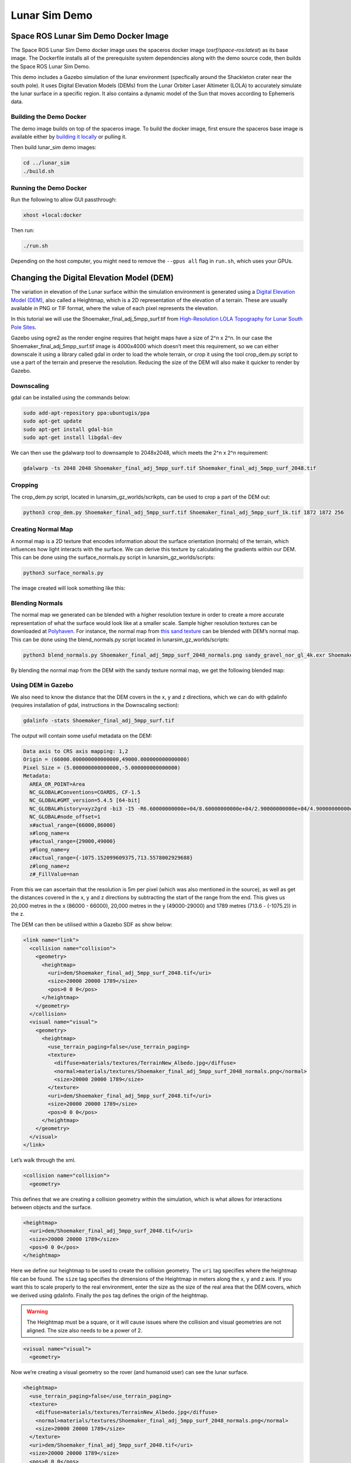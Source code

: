 Lunar Sim Demo
==============

Space ROS Lunar Sim Demo Docker Image
-------------------------------------

The Space ROS Lunar Sim Demo docker image uses the spaceros docker image (*osrf/space-ros:latest*) as its base image.
The Dockerfile installs all of the prerequisite system dependencies along with the demo source code, then builds the Space ROS Lunar Sim Demo.

This demo includes a Gazebo simulation of the lunar environment (specfically around the Shackleton crater near the south pole). It uses
Digital Elevation Models (DEMs) from the Lunar Orbiter Laser Altimeter (LOLA) to accurately simulate the lunar surface in a specific region. It also contains a dynamic model of the Sun that moves according to Ephemeris data.

Building the Demo Docker
^^^^^^^^^^^^^^^^^^^^^^^^

The demo image builds on top of the spaceros image.
To build the docker image, first ensure the spaceros base image is available either by `building it locally <https://github.com/space-ros/space-ros>`_ or pulling it.

Then build lunar_sim demo images:

.. code-block:: bash

  cd ../lunar_sim
  ./build.sh


Running the Demo Docker
^^^^^^^^^^^^^^^^^^^^^^^

Run the following to allow GUI passthrough:

.. code-block:: bash

  xhost +local:docker


Then run:

.. code-block:: bash

  ./run.sh


Depending on the host computer, you might need to remove the ``--gpus all`` flag in ``run.sh``, which uses your GPUs.

Changing the Digital Elevation Model (DEM)
------------------------------------------

The variation in elevation of the Lunar surface within the simulation
environment is generated using a `Digital Elevation Model
(DEM) <https://en.wikipedia.org/wiki/Digital_elevation_model>`_, also
called a Heightmap, which is a 2D representation of the elevation of a
terrain. These are usually available in PNG or TIF format, where the
value of each pixel represents the elevation.

In this tutorial we will use the Shoemaker_final_adj_5mpp_surf.tif from
`High-Resolution LOLA Topography for Lunar South Pole
Sites <https://pgda.gsfc.nasa.gov/products/78>`_.

Gazebo using ogre2 as the render engine requires that height maps have a
size of 2^n x 2^n. In our case the Shoemaker_final_adj_5mpp_surf.tif
image is 4000x4000 which doesn’t meet this requirement, so we can either
downscale it using a library called gdal in order to load the whole
terrain, or crop it using the tool crop_dem.py script to use a part of
the terrain and preserve the resolution. Reducing the size of the DEM
will also make it quicker to render by Gazebo.

Downscaling
^^^^^^^^^^^
gdal can be installed using the commands below:

.. code:: bash

   sudo add-apt-repository ppa:ubuntugis/ppa
   sudo apt-get update
   sudo apt-get install gdal-bin
   sudo apt-get install libgdal-dev

We can then use the gdalwarp tool to downsample to 2048x2048, which
meets the 2^n x 2^n requirement:

.. code:: bash

  gdalwarp -ts 2048 2048 Shoemaker_final_adj_5mpp_surf.tif Shoemaker_final_adj_5mpp_surf_2048.tif

Cropping
^^^^^^^^

The crop_dem.py script, located in lunarsim_gz_worlds/scrikpts, can be
used to crop a part of the DEM out:

.. code:: bash

  python3 crop_dem.py Shoemaker_final_adj_5mpp_surf.tif Shoemaker_final_adj_5mpp_surf_1k.tif 1872 1872 256

Creating Normal Map
^^^^^^^^^^^^^^^^^^^

A normal map is a 2D texture that encodes information about the surface
orientation (normals) of the terrain, which influences how light
interacts with the surface. We can derive this texture by calculating
the gradients within our DEM. This can be done using the
surface_normals.py script in lunarsim_gz_worlds/scripts:

.. code:: bash

  python3 surface_normals.py

The image created will look something like this:

.. image:: /images/lunar_normal_map.png

.. rst-class:: image-subtitle

    Normal map generated from the DEM

Blending Normals
^^^^^^^^^^^^^^^^
The normal map we generated can be blended with a higher resolution texture
in order to create a more accurate representation of what the surface
would look like at a smaller scale. Sample higher resolution textures
can be downloaded at `Polyhaven <https://polyhaven.com/>`_. For
instance, the normal map from `this sand
texture <https://polyhaven.com/a/sandy_gravel>`_ can be blended with
DEM’s normal map. This can be done using the blend_normals.py script
located in lunarsim_gz_worlds/scripts:

.. code:: bash

  python3 blend_normals.py Shoemaker_final_adj_5mpp_surf_2048_normals.png sandy_gravel_nor_gl_4k.exr Shoemaker_sandy_norms.png

By blending the normal map from the DEM with the sandy texture normal
map, we get the following blended map:

.. image:: /images/lunar_textured_normals.png

.. rst-class:: image-subtitle

    Surface Normals of the terrain in LunarSim with blended sand texture normals

Using DEM in Gazebo
^^^^^^^^^^^^^^^^^^^
We also need to know the distance that the DEM covers in the x, y and z directions, which we
can do with gdalinfo (requires installation of gdal, instructions in the
Downscaling section):

.. code:: bash

  gdalinfo -stats Shoemaker_final_adj_5mpp_surf.tif

The output will contain some useful metadata on the DEM:

.. code:: bash

   Data axis to CRS axis mapping: 1,2
   Origin = (66000.000000000000000,49000.000000000000000)
   Pixel Size = (5.000000000000000,-5.000000000000000)
   Metadata:
     AREA_OR_POINT=Area
     NC_GLOBAL#Conventions=COARDS, CF-1.5
     NC_GLOBAL#GMT_version=5.4.5 [64-bit]
     NC_GLOBAL#history=xyz2grd -bi3 -I5 -R6.60000000000e+04/8.60000000000e+04/2.90000000000e+04/4.90000000000e+04 -Gtest.grd -r
     NC_GLOBAL#node_offset=1
     x#actual_range={66000,86000}
     x#long_name=x
     y#actual_range={29000,49000}
     y#long_name=y
     z#actual_range={-1075.152099609375,713.5578002929688}
     z#long_name=z
     z#_FillValue=nan

From this we can ascertain that the resolution is 5m per pixel (which
was also mentioned in the source), as well as get the distances covered
in the x, y and z directions by subtracting the start of the range from
the end. This gives us 20,000 metres in the x (86000 - 66000), 20,000
metres in the y (49000-29000) and 1789 metres (713.6 - (-1075.2)) in the
z.

The DEM can then be utilised within a Gazebo SDF as show below:

.. code:: xml

  <link name="link">
    <collision name="collision">
      <geometry>
        <heightmap>
          <uri>dem/Shoemaker_final_adj_5mpp_surf_2048.tif</uri>
          <size>20000 20000 1789</size>
          <pos>0 0 0</pos>
        </heightmap>
      </geometry>
    </collision>
    <visual name="visual">
      <geometry>
        <heightmap>
          <use_terrain_paging>false</use_terrain_paging>
          <texture>
            <diffuse>materials/textures/TerrainNew_Albedo.jpg</diffuse>
            <normal>materials/textures/Shoemaker_final_adj_5mpp_surf_2048_normals.png</normal>
            <size>20000 20000 1789</size>
          </texture>
          <uri>dem/Shoemaker_final_adj_5mpp_surf_2048.tif</uri>
          <size>20000 20000 1789</size>
          <pos>0 0 0</pos>
        </heightmap>
      </geometry>
    </visual>
  </link>

Let’s walk through the xml.

.. code:: xml

  <collision name="collision">
    <geometry>

This defines that we are creating a collision geometry within the
simulation, which is what allows for interactions between objects and
the surface.

.. code:: xml

  <heightmap>
    <uri>dem/Shoemaker_final_adj_5mpp_surf_2048.tif</uri>
    <size>20000 20000 1789</size>
    <pos>0 0 0</pos>
  </heightmap>

Here we define our heightmap to be used to create the collision
geometry. The ``uri`` tag specifies where the heightmap file can be
found. The ``size`` tag specifies the dimensions of the Heightmap in
meters along the x, y and z axis. If you want this to scale properly to
the real environment, enter the size as the size of the real area that
the DEM covers, which we derived using gdalinfo. Finally the ``pos``
tag defines the origin of the heightmap.

.. warning::
  The Heightmap must be a square, or it will cause issues
  where the collision and visual geometries are not aligned. The size
  also needs to be a power of 2.

.. code:: xml

  <visual name="visual">
    <geometry>

Now we’re creating a visual geometry so the rover (and humanoid user)
can see the lunar surface.

.. code:: xml

  <heightmap>
    <use_terrain_paging>false</use_terrain_paging>
    <texture>
      <diffuse>materials/textures/TerrainNew_Albedo.jpg</diffuse>
      <normal>materials/textures/Shoemaker_final_adj_5mpp_surf_2048_normals.png</normal>
      <size>20000 20000 1789</size>
    </texture>
    <uri>dem/Shoemaker_final_adj_5mpp_surf_2048.tif</uri>
    <size>20000 20000 1789</size>
    <pos>0 0 0</pos>
  </heightmap>

Here again we define a Heightmap so the visual geometry matches the
collision surface. ``uri``, ``size`` and ``pos`` tags should
remain the same. We now also have a ``texture`` tag where we supply an
Albedo map to define what the base color of the surface is , and the
Normal map that we previously generated to define how light interacts
with it. The size of the texture should be the same as the Heightmap
size.

Heightmaps collected from Lunar Reconnaissance Orbiter which surveys the
Lunar South Pole can be found here:
https://astrogeology.usgs.gov/search/map/moon_lro_lola_dem_118m

https://pgda.gsfc.nasa.gov/products/78

https://svs.gsfc.nasa.gov/cgi-bin/details.cgi?aid=4720

Note that while using heightmaps, the default collision detector ode `doesn’t seem to work very
well <https://github.com/gazebosim/gz-sim/issues/1714>`_. So we need to
make sure we are using the bullet detector instead. We can do this by
adding a tag within the sdf file that we’re loading the model into:

.. code:: xml

  <physics name="1ms" type="ignored">
    <dart>
      <!-- Heightmaps behave better with the bullet collision detector -->
      <collision_detector>bullet</collision_detector>
    </dart>
  </physics>

Dynamic Sun Simulation Using Ephemeris Data
-------------------------------------------
Our simulation environment contains a dynamic model of the Sun that moves according to Ephemeris data retrieved using the NASA Horizons tool.
The model is loaded into the world using a Gazebo plugin, which allows for dynamic changes to the models position as well as the attached light source. We use a `pre-existing model <https://app.gazebosim.org/OpenRobotics/fuel/models/Sun>`_ of the Sun to define it's visual appearance. Latitude and longitude of the center of the DEM can be retrieved using this gdalinfo command:

.. code:: bash

  gdalinfo -stats Shoemaker_final_adj_5mpp_surf.tif

The output should give us the coordinates of the center of the DEM:

::

  Corner Coordinates:
    Upper Left  (   66000.000,   49000.000) ( 53d24'32.08"E, 87d17'22.89"S)
    Lower Left  (   66000.000,   29000.000) ( 66d16'46.58"E, 87d37'22.65"S)
    Upper Right (   86000.000,   49000.000) ( 60d19'36.90"E, 86d44'12.26"S)
    Lower Right (   86000.000,   29000.000) ( 71d21'55.49"E, 87d 0'27.63"S)
    Center      (   76000.000,   39000.000) ( 62d50' 6.05"E, 87d11' 0.65"S)


This information can be used to retrieve the Apparent Azimuth and Elevation of the Sun in the Lunar Sky. `NASA's Horizons System <https://ssd.jpl.nasa.gov/horizons/app.html#>`_ provides an easy to use interface to generate Ephemeris data for a wide range of solar system bodies. In order to get the required data for the plugin, enter the Longitude and Latitude data into the application with the target body as the Sun and Observer location as the Moon:

.. image:: /images/nasa_horizons.png

Then enter in the settings to specify the timesteps as well as selecting the type of data we want (in this case just Azimuth and Elevation):

.. image:: /images/nasa_horizons_settings.png

This should output a table with the required data:

.. image:: /images/nasa_horizons_output.png

This can then be added to a csv file and loaded into the plugin.

In Gazebo, the Sun is represented as an actor, an animated model that follows a predefined trajectory. This trajectory is loaded through a plugin, and both the visual representation of the Sun and its associated light source in the world are updated accordingly.


